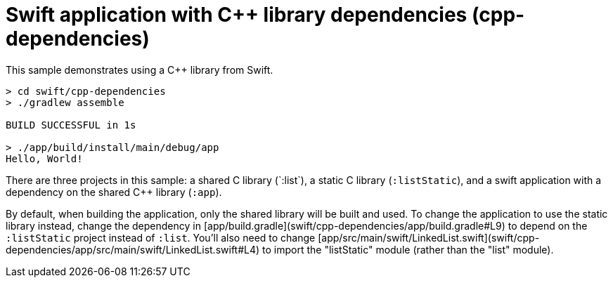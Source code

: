 = Swift application with C++ library dependencies (cpp-dependencies)

This sample demonstrates using a C++ library from Swift.

```
> cd swift/cpp-dependencies
> ./gradlew assemble

BUILD SUCCESSFUL in 1s

> ./app/build/install/main/debug/app
Hello, World!
```

There are three projects in this sample: a shared C++ library (`:list`), a static C++ library (`:listStatic`), and a swift application with a dependency on the shared C++ library (`:app`).

By default, when building the application, only the shared library will be built and used.
To change the application to use the static library instead, change the dependency in [app/build.gradle](swift/cpp-dependencies/app/build.gradle#L9) to depend on the `:listStatic` project instead of `:list`.
You'll also need to change [app/src/main/swift/LinkedList.swift](swift/cpp-dependencies/app/src/main/swift/LinkedList.swift#L4) to import the "listStatic" module (rather than the "list" module).